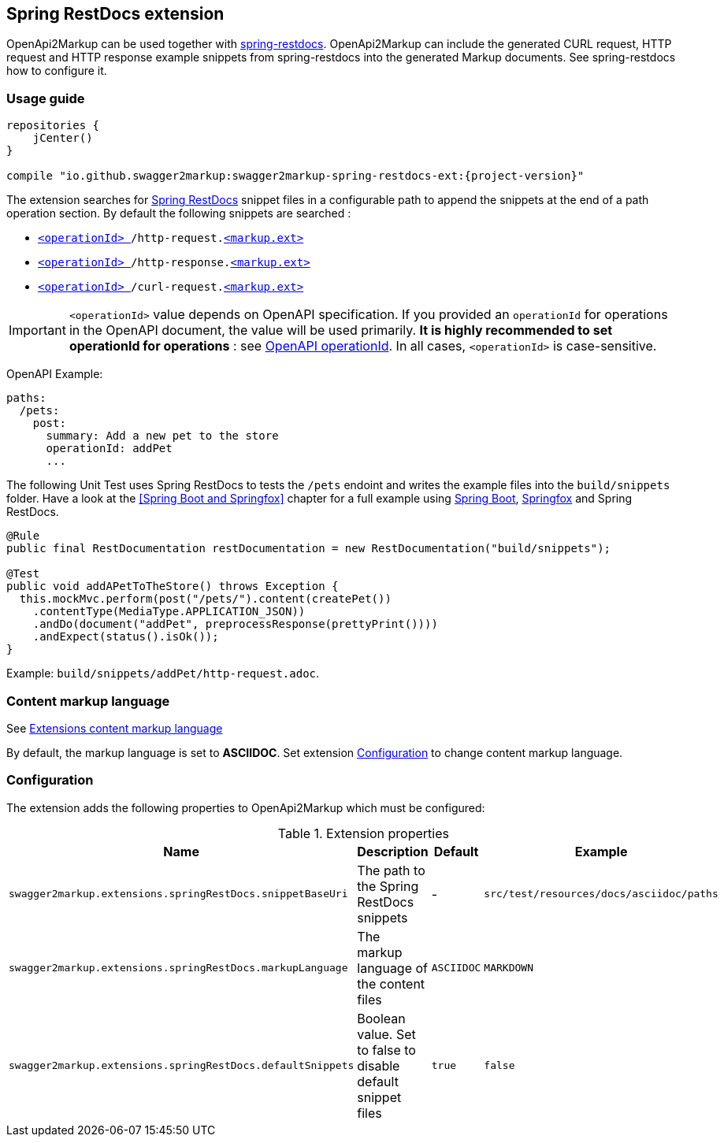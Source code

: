 [[extension_spring_restdocs]]
== Spring RestDocs extension

OpenApi2Markup can be used together with https://github.com/spring-projects/spring-restdocs[spring-restdocs]. OpenApi2Markup can include the generated CURL request, HTTP request and HTTP response example snippets from spring-restdocs into the generated Markup documents. See spring-restdocs how to configure it. 

=== Usage guide

[source,groovy,subs="attributes"]
----
repositories {
    jCenter()
}

compile "io.github.swagger2markup:swagger2markup-spring-restdocs-ext:{project-version}"
----

The extension searches for https://github.com/spring-projects/spring-restdocs[Spring RestDocs] snippet files in a configurable path to append the snippets at the end of a path operation section. By default the following snippets are searched : 

* `<<swagger_operationId,<operationId> >>/http-request.<<extension_spring_restdocs_markup,<markup.ext> >>`
* `<<swagger_operationId,<operationId> >>/http-response.<<extension_spring_restdocs_markup,<markup.ext> >>`
* `<<swagger_operationId,<operationId> >>/curl-request.<<extension_spring_restdocs_markup,<markup.ext> >>`

IMPORTANT: `<operationId>` value depends on OpenAPI specification. If you provided an `operationId` for operations in the OpenAPI document, the value will be used primarily. *It is highly recommended to set operationId for operations* : see <<swagger_operationId,OpenAPI operationId>>. In all cases, `<operationId>` is case-sensitive.

OpenAPI Example:

[source,yaml]
----
paths:
  /pets:
    post:
      summary: Add a new pet to the store
      operationId: addPet
      ...
----

The following Unit Test uses Spring RestDocs to tests the `/pets` endoint and writes the example files into the ``build/snippets`` folder. Have a look at the <<Spring Boot and Springfox>> chapter for a full example using https://github.com/spring-projects/spring-boot[Spring Boot], https://github.com/springfox/springfox[Springfox] and Spring RestDocs.

[source,java]
----
@Rule
public final RestDocumentation restDocumentation = new RestDocumentation("build/snippets");

@Test
public void addAPetToTheStore() throws Exception {
  this.mockMvc.perform(post("/pets/").content(createPet())
    .contentType(MediaType.APPLICATION_JSON))
    .andDo(document("addPet", preprocessResponse(prettyPrint())))
    .andExpect(status().isOk());
}
----

Example: `build/snippets/addPet/http-request.adoc`.

[[extension_spring_restdocs_markup]]
=== Content markup language

See <<extension_commons_content_markup,Extensions content markup language>>

By default, the markup language is set to *ASCIIDOC*. Set extension <<extension_spring_restdocs_configuration,Configuration>> to change content markup language. 

[[extension_spring_restdocs_configuration]]
=== Configuration

The extension adds the following properties to OpenApi2Markup which must be configured:

[options="header"]
.Extension properties
|====
| Name | Description | Default | Example
| `swagger2markup.extensions.springRestDocs.snippetBaseUri` | The path to the Spring RestDocs snippets | - | `src/test/resources/docs/asciidoc/paths` 
| `swagger2markup.extensions.springRestDocs.markupLanguage` | The markup language of the content files | `ASCIIDOC` | `MARKDOWN`
| `swagger2markup.extensions.springRestDocs.defaultSnippets` | Boolean value. Set to false to disable default snippet files  | `true` | `false`
|====